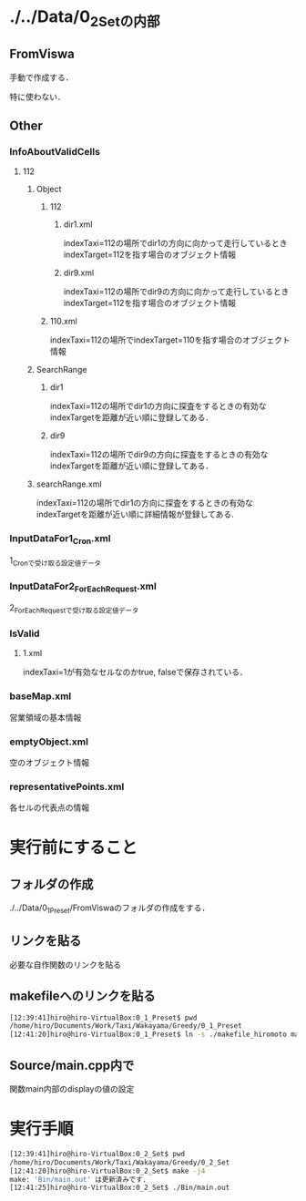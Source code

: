* ./../Data/0_2_Setの内部
** FromViswa
手動で作成する．

特に使わない．
** Other
*** InfoAboutValidCells
**** 112
***** Object
****** 112
******* dir1.xml
indexTaxi=112の場所でdir1の方向に向かって走行しているときindexTarget=112を指す場合のオブジェクト情報
******* dir9.xml
indexTaxi=112の場所でdir9の方向に向かって走行しているときindexTarget=112を指す場合のオブジェクト情報
****** 110.xml
indexTaxi=112の場所でindexTarget=110を指す場合のオブジェクト情報
***** SearchRange
****** dir1
indexTaxi=112の場所でdir1の方向に探査をするときの有効なindexTargetを距離が近い順に登録してある．
****** dir9
indexTaxi=112の場所でdir9の方向に探査をするときの有効なindexTargetを距離が近い順に登録してある．
***** searchRange.xml
indexTaxi=112の場所でdir1の方向に探査をするときの有効なindexTargetを距離が近い順に詳細情報が登録してある.
*** InputDataFor1_Cron.xml
1_Cronで受け取る設定値データ
*** InputDataFor2_ForEachRequest.xml
2_ForEachRequestで受け取る設定値データ
*** IsValid
**** 1.xml
indexTaxi=1が有効なセルなのかtrue, falseで保存されている．
*** baseMap.xml
営業領域の基本情報
*** emptyObject.xml
空のオブジェクト情報
*** representativePoints.xml
各セルの代表点の情報

* 実行前にすること
** フォルダの作成
./../Data/0_1_Preset/FromViswaのフォルダの作成をする．

** リンクを貼る
必要な自作関数のリンクを貼る

** makefileへのリンクを貼る
#+BEGIN_SRC sh
[12:39:41]hiro@hiro-VirtualBox:0_1_Preset$ pwd
/home/hiro/Documents/Work/Taxi/Wakayama/Greedy/0_1_Preset
[12:41:20]hiro@hiro-VirtualBox:0_1_Preset$ ln -s ./makefile_hiromoto makefile
#+END_SRC

** Source/main.cpp内で
関数main内部のdisplayの値の設定

* 実行手順
#+BEGIN_SRC sh
[12:39:41]hiro@hiro-VirtualBox:0_2_Set$ pwd
/home/hiro/Documents/Work/Taxi/Wakayama/Greedy/0_2_Set
[12:41:20]hiro@hiro-VirtualBox:0_2_Set$ make -j4
make: 'Bin/main.out' は更新済みです.
[12:41:25]hiro@hiro-VirtualBox:0_2_Set$ ./Bin/main.out
#+END_SRC


